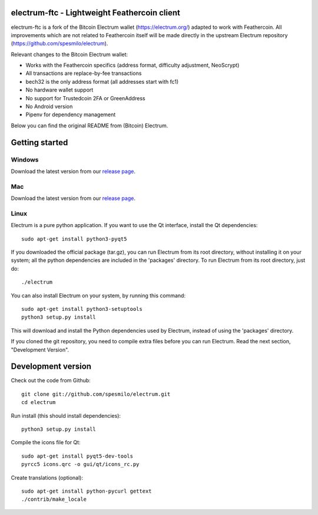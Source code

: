 .. image:: https://travis-ci.org/Feathercoin-Foundation/electrum-ftc.svg?branch=3.0.6-ftc
    :target: https://travis-ci.org/Feathercoin-Foundation/electrum-ftc
    :alt: Build Status


electrum-ftc - Lightweight Feathercoin client
=====================================

electrum-ftc is a fork of the Bitcoin Electrum wallet (https://electrum.org/) adapted to work with Feathercoin.
All improvements which are not related to Feathercoin itself will be made directly in the upstream Electrum repository (https://github.com/spesmilo/electrum).

Relevant changes to the Bitcoin Electrum wallet:

- Works with the Feathercoin specifics (address format, difficulty adjustment, NeoScrypt)
- All transactions are replace-by-fee transactions
- bech32 is the only address format (all addresses start with fc1)
- No hardware wallet support
- No support for Trustedcoin 2FA or GreenAddress
- No Android version
- Pipenv for dependency management

Below you can find the original README from (Bitcoin) Electrum.


Getting started
===============

Windows
-------

Download the latest version from our `release page <https://github.com/Feathercoin-Foundation/electrum-ftc/releases>`_.

Mac
---

Download the latest version from our `release page <https://github.com/Feathercoin-Foundation/electrum-ftc/releases>`_.

Linux
-----

Electrum is a pure python application. If you want to use the
Qt interface, install the Qt dependencies::

    sudo apt-get install python3-pyqt5

If you downloaded the official package (tar.gz), you can run
Electrum from its root directory, without installing it on your
system; all the python dependencies are included in the 'packages'
directory. To run Electrum from its root directory, just do::

    ./electrum

You can also install Electrum on your system, by running this command::

    sudo apt-get install python3-setuptools
    python3 setup.py install

This will download and install the Python dependencies used by
Electrum, instead of using the 'packages' directory.

If you cloned the git repository, you need to compile extra files
before you can run Electrum. Read the next section, "Development
Version".



Development version
===================

Check out the code from Github::

    git clone git://github.com/spesmilo/electrum.git
    cd electrum

Run install (this should install dependencies)::

    python3 setup.py install

Compile the icons file for Qt::

    sudo apt-get install pyqt5-dev-tools
    pyrcc5 icons.qrc -o gui/qt/icons_rc.py

Create translations (optional)::

    sudo apt-get install python-pycurl gettext
    ./contrib/make_locale
